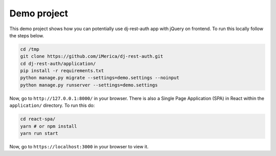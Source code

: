 Demo project
============

This demo project shows how you can potentially use
dj-rest-auth app with jQuery on frontend.
To run this locally follow the steps below.

.. code-block:: python

    cd /tmp
    git clone https://github.com/iMerica/dj-rest-auth.git
    cd dj-rest-auth/application/
    pip install -r requirements.txt
    python manage.py migrate --settings=demo.settings --noinput
    python manage.py runserver --settings=demo.settings


Now, go to ``http://127.0.0.1:8000/`` in your browser. There is also a
Single Page Application (SPA) in React within the ``application/`` directory. To run this do:

.. code-block:: python

    cd react-spa/
    yarn # or npm install
    yarn run start


Now, go to ``https://localhost:3000`` in your browser to view it.
